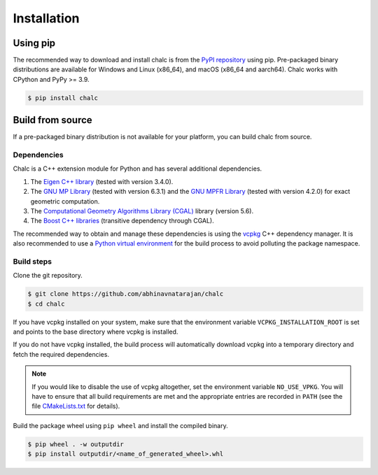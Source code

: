 Installation
============

Using pip
---------
The recommended way to download and install chalc is from the `PyPI repository <https://pypi.org/project/chalc/>`_ using pip. Pre-packaged binary distributions are available for Windows and Linux (x86_64), and macOS (x86_64 and aarch64). Chalc works with CPython and PyPy \>= 3.9.

.. code-block:: console

   $ pip install chalc

Build from source
-----------------
If a pre-packaged binary distribution is not available for your platform, you can build chalc from source.

Dependencies
^^^^^^^^^^^^
Chalc is a C++ extension module for Python and has several additional dependencies.

1. The `Eigen C++ library <https://eigen.tuxfamily.org/index.php?title=Main_Page>`_ (tested with version 3.4.0).
2. The `GNU MP Library <https://gmplib.org/>`_ (tested with version 6.3.1) and the `GNU MPFR Library <https://www.mpfr.org/>`_ (tested with version 4.2.0) for exact geometric computation.
3. The `Computational Geometry Algorithms Library (CGAL) <https://www.cgal.org/>`_ library (version 5.6).
4. The `Boost C++ libraries <https://www.boost.org/>`_ (transitive dependency through CGAL).

The recommended way to obtain and manage these dependencies is using the `vcpkg <https://vcpkg.io/>`_ C++ dependency manager. It is also recommended to use a `Python virtual environment <https://docs.python.org/3/tutorial/venv.html>`_ for the build process to avoid polluting the package namespace.

Build steps
^^^^^^^^^^^

Clone the git repository.

.. code-block:: console

   $ git clone https://github.com/abhinavnatarajan/chalc
   $ cd chalc

If you have vcpkg installed on your system, make sure that the environment variable ``VCPKG_INSTALLATION_ROOT`` is set and points to the base directory where vcpkg is installed.

.. tab-set::

   .. tab-item:: Bash
      :sync: bash

      .. code-block:: bash

         $ export VCPKG_INSTALLATION_ROOT=/path/to/vcpkg/dir

   .. tab-item:: Powershell
      :sync: powershell

      .. code-block:: powershell

         > $Env:VCPKG_INSTALLATION_ROOT = 'C:\path\to\vcpkg\dir'

If you do not have vcpkg installed, the build process will automatically download vcpkg into a temporary directory and fetch the required dependencies.

.. note::
   If you would like to disable the use of vcpkg altogether, set the environment variable ``NO_USE_VPKG``. You will have to ensure that all build requirements are met and the appropriate entries are recorded in ``PATH`` (see the file `CMakeLists.txt <https://github.com/abhinavnatarajan/Chalc/blob/master/CMakeLists.txt>`_ for details).

   .. tab-set::

      .. tab-item:: Bash
         :sync: bash

         .. code-block:: bash

            $ export NO_USE_VPKG

      .. tab-item:: Powershell
         :sync: powershell

         .. code-block:: powershell

            > $Env:NO_USE_VPKG = $null

Build the package wheel using ``pip wheel`` and install the compiled binary.

.. code-block:: console

   $ pip wheel . -w outputdir
   $ pip install outputdir/<name_of_generated_wheel>.whl
